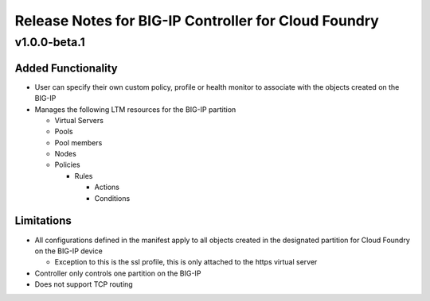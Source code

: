 Release Notes for BIG-IP Controller for Cloud Foundry
=====================================================

v1.0.0-beta.1
-------------

Added Functionality
```````````````````

- User can specify their own custom policy, profile or health monitor to associate with the objects created on the BIG-IP
- Manages the following LTM resources for the BIG-IP partition

  - Virtual Servers
  - Pools
  - Pool members
  - Nodes
  - Policies

    - Rules

      - Actions
      - Conditions

Limitations
```````````

- All configurations defined in the manifest apply to all objects created in the designated partition for Cloud Foundry on the BIG-IP device

  - Exception to this is the ssl profile, this is only attached to the https virtual server

- Controller only controls one partition on the BIG-IP
- Does not support TCP routing
